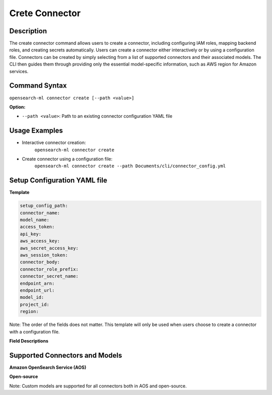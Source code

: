 .. _cli.create_connector:

===============
Crete Connector
===============

Description
~~~~~~~~~~~

The create connector command allows users to create a connector, including configuring IAM roles, mapping backend roles, and creating secrets automatically. Users can create a connector either interactively or by using a configuration file. Connectors can be created by simply selecting from a list of supported connectors and their associated models. The CLI then guides them through providing only the essential model-specific information, such as AWS region for Amazon services.

Command Syntax
~~~~~~~~~~~~~~

``opensearch-ml connector create [--path <value>]``

**Option:**

* ``--path <value>``: Path to an existing connector configuration YAML file

Usage Examples
~~~~~~~~~~~~~~

* Interactive connector creation:
    ``opensearch-ml connector create``
* Create connector using a configuration file:
    ``opensearch-ml connector create --path Documents/cli/connector_config.yml``

Setup Configuration YAML file
~~~~~~~~~~~~~~~~~~~~~~~~~~~~~

**Template**

.. code-block:: JSON

    setup_config_path:
    connector_name:
    model_name:
    access_token:
    api_key:
    aws_access_key:
    aws_secret_access_key:
    aws_session_token:
    connector_body:
    connector_role_prefix:
    connector_secret_name:
    endpoint_arn:
    endpoint_url:
    model_id:
    project_id:
    region:

Note: The order of the fields does not matter. This template will only be used when users choose to create a connector with a configuration file.


**Field Descriptions**

.. csv-table::
   :file: connector_config.csv
   :widths: 20, 50, 30
   :header-rows: 1


Supported Connectors and Models
~~~~~~~~~~~~~~~~~~~~~~~~~~~~~~~

**Amazon OpenSearch Service (AOS)**

.. csv-table::
   :file: aos_connector.csv
   :widths: 40 60
   :header-rows: 1

**Open-source**

.. csv-table::
   :file: opensource_connector.csv
   :widths: 40 60
   :header-rows: 1

Note: Custom models are supported for all connectors both in AOS and open-source.